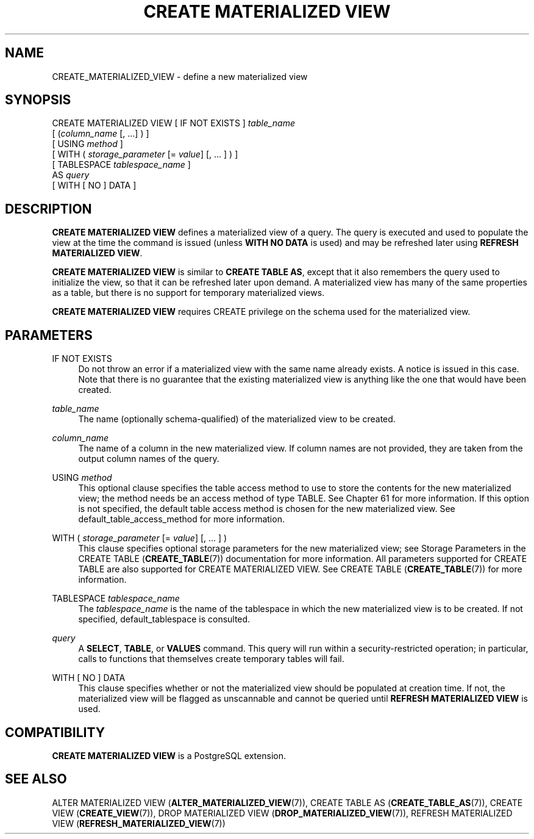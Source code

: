 '\" t
.\"     Title: CREATE MATERIALIZED VIEW
.\"    Author: The PostgreSQL Global Development Group
.\" Generator: DocBook XSL Stylesheets vsnapshot <http://docbook.sf.net/>
.\"      Date: 2024
.\"    Manual: PostgreSQL 14.13 Documentation
.\"    Source: PostgreSQL 14.13
.\"  Language: English
.\"
.TH "CREATE MATERIALIZED VIEW" "7" "2024" "PostgreSQL 14.13" "PostgreSQL 14.13 Documentation"
.\" -----------------------------------------------------------------
.\" * Define some portability stuff
.\" -----------------------------------------------------------------
.\" ~~~~~~~~~~~~~~~~~~~~~~~~~~~~~~~~~~~~~~~~~~~~~~~~~~~~~~~~~~~~~~~~~
.\" http://bugs.debian.org/507673
.\" http://lists.gnu.org/archive/html/groff/2009-02/msg00013.html
.\" ~~~~~~~~~~~~~~~~~~~~~~~~~~~~~~~~~~~~~~~~~~~~~~~~~~~~~~~~~~~~~~~~~
.ie \n(.g .ds Aq \(aq
.el       .ds Aq '
.\" -----------------------------------------------------------------
.\" * set default formatting
.\" -----------------------------------------------------------------
.\" disable hyphenation
.nh
.\" disable justification (adjust text to left margin only)
.ad l
.\" -----------------------------------------------------------------
.\" * MAIN CONTENT STARTS HERE *
.\" -----------------------------------------------------------------
.SH "NAME"
CREATE_MATERIALIZED_VIEW \- define a new materialized view
.SH "SYNOPSIS"
.sp
.nf
CREATE MATERIALIZED VIEW [ IF NOT EXISTS ] \fItable_name\fR
    [ (\fIcolumn_name\fR [, \&.\&.\&.] ) ]
    [ USING \fImethod\fR ]
    [ WITH ( \fIstorage_parameter\fR [= \fIvalue\fR] [, \&.\&.\&. ] ) ]
    [ TABLESPACE \fItablespace_name\fR ]
    AS \fIquery\fR
    [ WITH [ NO ] DATA ]
.fi
.SH "DESCRIPTION"
.PP
\fBCREATE MATERIALIZED VIEW\fR
defines a materialized view of a query\&. The query is executed and used to populate the view at the time the command is issued (unless
\fBWITH NO DATA\fR
is used) and may be refreshed later using
\fBREFRESH MATERIALIZED VIEW\fR\&.
.PP
\fBCREATE MATERIALIZED VIEW\fR
is similar to
\fBCREATE TABLE AS\fR, except that it also remembers the query used to initialize the view, so that it can be refreshed later upon demand\&. A materialized view has many of the same properties as a table, but there is no support for temporary materialized views\&.
.PP
\fBCREATE MATERIALIZED VIEW\fR
requires
CREATE
privilege on the schema used for the materialized view\&.
.SH "PARAMETERS"
.PP
IF NOT EXISTS
.RS 4
Do not throw an error if a materialized view with the same name already exists\&. A notice is issued in this case\&. Note that there is no guarantee that the existing materialized view is anything like the one that would have been created\&.
.RE
.PP
\fItable_name\fR
.RS 4
The name (optionally schema\-qualified) of the materialized view to be created\&.
.RE
.PP
\fIcolumn_name\fR
.RS 4
The name of a column in the new materialized view\&. If column names are not provided, they are taken from the output column names of the query\&.
.RE
.PP
USING \fImethod\fR
.RS 4
This optional clause specifies the table access method to use to store the contents for the new materialized view; the method needs be an access method of type
TABLE\&. See
Chapter\ \&61
for more information\&. If this option is not specified, the default table access method is chosen for the new materialized view\&. See
default_table_access_method
for more information\&.
.RE
.PP
WITH ( \fIstorage_parameter\fR [= \fIvalue\fR] [, \&.\&.\&. ] )
.RS 4
This clause specifies optional storage parameters for the new materialized view; see
Storage Parameters
in the
CREATE TABLE (\fBCREATE_TABLE\fR(7))
documentation for more information\&. All parameters supported for
CREATE TABLE
are also supported for
CREATE MATERIALIZED VIEW\&. See
CREATE TABLE (\fBCREATE_TABLE\fR(7))
for more information\&.
.RE
.PP
TABLESPACE \fItablespace_name\fR
.RS 4
The
\fItablespace_name\fR
is the name of the tablespace in which the new materialized view is to be created\&. If not specified,
default_tablespace
is consulted\&.
.RE
.PP
\fIquery\fR
.RS 4
A
\fBSELECT\fR,
\fBTABLE\fR, or
\fBVALUES\fR
command\&. This query will run within a security\-restricted operation; in particular, calls to functions that themselves create temporary tables will fail\&.
.RE
.PP
WITH [ NO ] DATA
.RS 4
This clause specifies whether or not the materialized view should be populated at creation time\&. If not, the materialized view will be flagged as unscannable and cannot be queried until
\fBREFRESH MATERIALIZED VIEW\fR
is used\&.
.RE
.SH "COMPATIBILITY"
.PP
\fBCREATE MATERIALIZED VIEW\fR
is a
PostgreSQL
extension\&.
.SH "SEE ALSO"
ALTER MATERIALIZED VIEW (\fBALTER_MATERIALIZED_VIEW\fR(7)), CREATE TABLE AS (\fBCREATE_TABLE_AS\fR(7)), CREATE VIEW (\fBCREATE_VIEW\fR(7)), DROP MATERIALIZED VIEW (\fBDROP_MATERIALIZED_VIEW\fR(7)), REFRESH MATERIALIZED VIEW (\fBREFRESH_MATERIALIZED_VIEW\fR(7))
